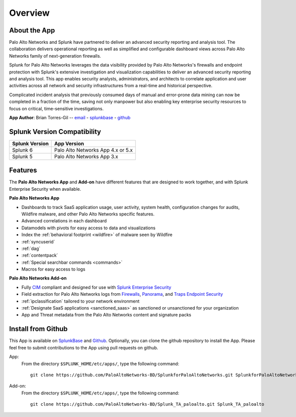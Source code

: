 Overview
========

About the App
-------------

.. image:: _static/overview.png

Palo Alto Networks and Splunk have partnered to deliver an advanced security
reporting and analysis tool. The collaboration delivers operational reporting
as well as simplified and configurable dashboard views across Palo Alto
Networks family of next-generation firewalls.

Splunk for Palo Alto Networks leverages the data visibility provided by
Palo Alto Networks's firewalls and endpoint protection with Splunk's extensive
investigation and visualization capabilities to deliver an advanced
security reporting and analysis tool. This app enables security analysts,
administrators, and architects to correlate application and user activities
across all network and security infrastructures from a real-time and
historical perspective.

Complicated incident analysis that previously consumed days of manual and
error-prone data mining can now be completed in a fraction of the time,
saving not only manpower but also enabling key enterprise security
resources to focus on critical, time-sensitive investigations.

**App Author**: Brian Torres-Gil -- `email <mailto:btorres-gil@paloaltonetworks.com>`_ -
`splunkbase <https://answers.splunk.com/users/183886/btorresgil.html>`_ -
`github <https://github.com/btorresgil>`_

Splunk Version Compatibility
----------------------------

==============   ===========
Splunk Version   App Version
==============   ===========
Splunk 6         Palo Alto Networks App 4.x or 5.x
Splunk 5         Palo Alto Networks App 3.x
==============   ===========

.. _features:

Features
--------

The **Palo Alto Networks App** and **Add-on** have different features that are
designed to work together, and with Splunk Enterprise Security when available.

**Palo Alto Networks App**

* Dashboards to track SaaS application usage, user activity, system health,
  configuration changes for audits, Wildfire malware, and other Palo Alto
  Networks specific features.
* Advanced correlations in each dashboard
* Datamodels with pivots for easy access to data and visualizations
* Index the :ref:`behavioral footprint <wildfire>` of malware seen by Wildfire
* :ref:`syncuserid`
* :ref:`dag`
* :ref:`contentpack`
* :ref:`Special searchbar commands <commands>`
* Macros for easy access to logs

**Palo Alto Networks Add-on**

* Fully CIM_ compliant and designed for use with `Splunk Enterprise Security`_
* Field extraction for Palo Alto Networks logs from Firewalls_, Panorama_, and
  `Traps Endpoint Security`_
* :ref:`ipclassification` tailored to your network environment
* :ref:`Designate SaaS applications <sanctioned_saas>` as sanctioned or
  unsanctioned for your organization
* App and Threat metadata from the Palo Alto Networks content and signature
  packs

.. _CIM: http://docs.splunk.com/Documentation/CIM/latest/User/Overview
.. _Splunk Enterprise Security:
   http://www.splunk.com/en_us/products/premium-solutions/splunk-enterprise-security.html
.. _Firewalls:
   https://www.paloaltonetworks.com/products/platforms/firewalls.html
.. _Panorama:
   https://www.paloaltonetworks.com/products/platforms/centralized-management/panorama/overview.html
.. _Traps Endpoint Security:
   https://www.paloaltonetworks.com/products/endpoint-security.html

Install from Github
-------------------

This App is available on `SplunkBase <https://splunkbase.splunk.com/app/491>`_
and `Github <https://github.com/PaloAltoNetworks-BD/SplunkforPaloAltoNetworks>`_.
Optionally, you can clone the github repository to install the App. Please
feel free to submit contributions to the App using pull requests on github.

App:
  From the directory ``$SPLUNK_HOME/etc/apps/``, type the following command::

    git clone https://github.com/PaloAltoNetworks-BD/SplunkforPaloAltoNetworks.git SplunkforPaloAltoNetworks

Add-on:
  From the directory ``$SPLUNK_HOME/etc/apps/``, type the following command::

    git clone https://github.com/PaloAltoNetworks-BD/Splunk_TA_paloalto.git Splunk_TA_paloalto
